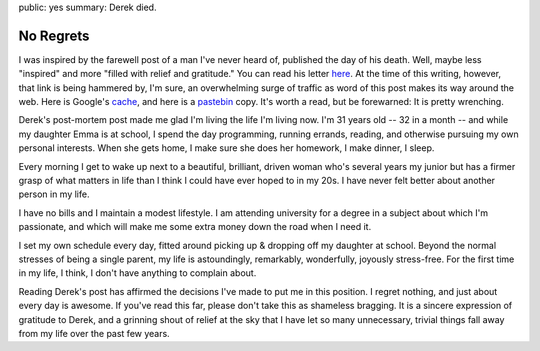 public: yes
summary: Derek died.

==========
No Regrets
==========

I was inspired by the farewell post of a man I've never heard of, published the day of his death. Well, maybe less "inspired" and more "filled with relief and gratitude." You can read his letter here_. At the time of this writing, however, that link is being hammered by, I'm sure, an overwhelming surge of traffic as word of this post makes its way around the web. Here is Google's cache_, and here is a pastebin_ copy. It's worth a read, but be forewarned: It is pretty wrenching.

Derek's post-mortem post made me glad I'm living the life I'm living now. I'm 31 years old -- 32 in a month -- and while my daughter Emma is at school, I spend the day programming, running errands, reading, and otherwise pursuing my own personal interests. When she gets home, I make sure she does her homework, I make dinner, I sleep.

Every morning I get to wake up next to a beautiful, brilliant, driven woman who's several years my junior but has a firmer grasp of what matters in life than I think I could have ever hoped to in my 20s. I have never felt better about another person in my life.

I have no bills and I maintain a modest lifestyle. I am attending university for a degree in a subject about which I'm passionate, and which will make me some extra money down the road when I need it.

I set my own schedule every day, fitted around picking up & dropping off my daughter at school. Beyond the normal stresses of being a single parent, my life is astoundingly, remarkably, wonderfully, joyously stress-free. For the first time in my life, I think, I don't have anything to complain about.

Reading Derek's post has affirmed the decisions I've made to put me in this position. I regret nothing, and just about every day is awesome. If you've read this far, please don't take this as shameless bragging. It is a sincere expression of gratitude to Derek, and a grinning shout of relief at the sky that I have let so many unnecessary, trivial things fall away from my life over the past few years.


.. _here: http://www.penmachine.com/2011/05/the-last-post
.. _cache: http://webcache.googleusercontent.com/search?q=cache:http://www.penmachine.com/2011/05/the-last-post
.. _pastebin: http://pastebin.ca/2053916
